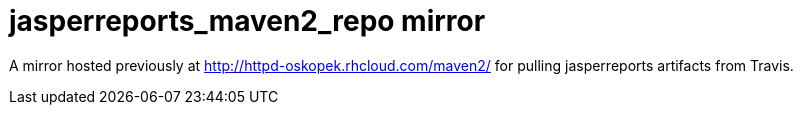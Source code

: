= jasperreports_maven2_repo mirror

A mirror hosted previously at http://httpd-oskopek.rhcloud.com/maven2/ for pulling jasperreports artifacts from Travis.
